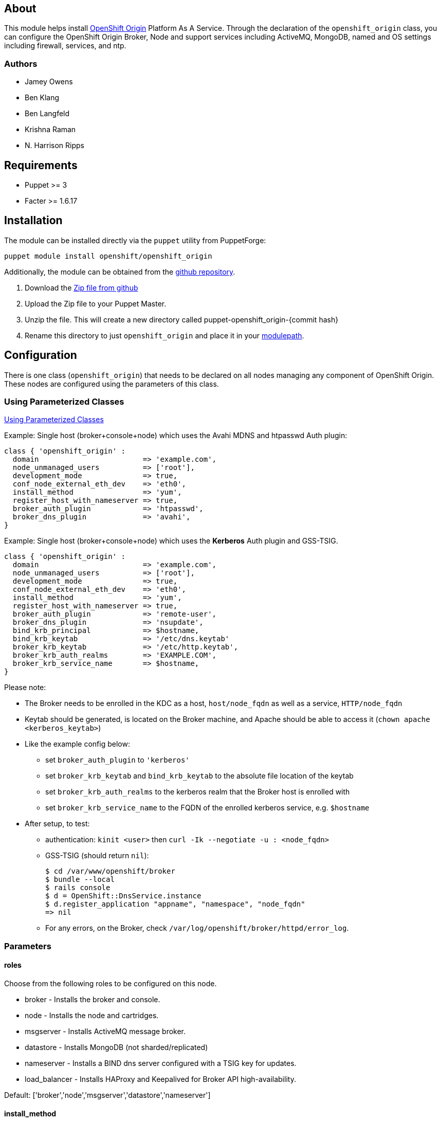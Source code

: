 == About

This module helps install http://openshift.github.io[OpenShift Origin]
Platform As A Service.  Through the declaration of the `openshift_origin`
class, you can configure the OpenShift Origin Broker, Node and support services
including ActiveMQ, MongoDB, named and OS settings including firewall,
services, and ntp.

=== Authors

* Jamey Owens
* Ben Klang
* Ben Langfeld
* Krishna Raman
* N. Harrison Ripps

== Requirements

* Puppet >= 3
* Facter >= 1.6.17

== Installation

The module can be installed directly via the `puppet` utility from PuppetForge:

----
puppet module install openshift/openshift_origin
----

Additionally, the module can be obtained from the
https://github.com/openshift/puppet-openshift_origin[github repository].

1. Download the https://github.com/openshift/puppet-openshift_origin/archive/master.zip[Zip file from github]
1. Upload the Zip file to your Puppet Master.
1. Unzip the file.  This will create a new directory called puppet-openshift_origin-{commit hash}
1. Rename this directory to just `openshift_origin` and place it in your
     http://docs.puppetlabs.com/learning/modules1.html#modules[modulepath].

== Configuration

There is one class (`openshift_origin`) that needs to be declared on all nodes managing
any component of OpenShift Origin. These nodes are configured using the parameters of
this class.

=== Using Parameterized Classes

http://docs.puppetlabs.com/guides/parameterized_classes.html[Using Parameterized Classes]

.Example: Single host (broker+console+node) which uses the Avahi MDNS and htpasswd Auth plugin:
----
class { 'openshift_origin' :
  domain                        => 'example.com',
  node_unmanaged_users          => ['root'],
  development_mode              => true,
  conf_node_external_eth_dev    => 'eth0',
  install_method                => 'yum',
  register_host_with_nameserver => true,
  broker_auth_plugin            => 'htpasswd',
  broker_dns_plugin             => 'avahi',
}
----

.Example: Single host (broker+console+node) which uses the **Kerberos** Auth plugin and GSS-TSIG.
----
class { 'openshift_origin' :
  domain                        => 'example.com',
  node_unmanaged_users          => ['root'],
  development_mode              => true,
  conf_node_external_eth_dev    => 'eth0',
  install_method                => 'yum',
  register_host_with_nameserver => true,
  broker_auth_plugin            => 'remote-user',
  broker_dns_plugin             => 'nsupdate',
  bind_krb_principal            => $hostname,
  bind_krb_keytab               => '/etc/dns.keytab'
  broker_krb_keytab             => '/etc/http.keytab',
  broker_krb_auth_realms        => 'EXAMPLE.COM',
  broker_krb_service_name       => $hostname,
}
----

Please note:

* The Broker needs to be enrolled in the KDC as a host, `host/node_fqdn` as well as a service, `HTTP/node_fqdn`
* Keytab should be generated, is located on the Broker machine, and Apache should be able to access it (`chown apache <kerberos_keytab>`)
* Like the example config below:
** set `broker_auth_plugin` to `'kerberos'`
** set `broker_krb_keytab` and `bind_krb_keytab` to the absolute file location of the keytab
** set `broker_krb_auth_realms` to the kerberos realm that the Broker host is enrolled with
** set `broker_krb_service_name` to the FQDN of the enrolled kerberos service, e.g. `$hostname`
* After setup, to test:
** authentication: `kinit <user>` then `curl -Ik --negotiate -u : <node_fqdn>`
** GSS-TSIG (should return `nil`):
+
----
$ cd /var/www/openshift/broker
$ bundle --local
$ rails console
$ d = OpenShift::DnsService.instance
$ d.register_application "appname", "namespace", "node_fqdn"
=> nil
----
** For any errors, on the Broker, check `/var/log/openshift/broker/httpd/error_log`.

=== Parameters

==== roles

Choose from the following roles to be configured on this node.

* broker        - Installs the broker and console.
* node          - Installs the node and cartridges.
* msgserver     - Installs ActiveMQ message broker.
* datastore     - Installs MongoDB (not sharded/replicated)
* nameserver    - Installs a BIND dns server configured with a TSIG key for updates.
* load_balancer - Installs HAProxy and Keepalived for Broker API high-availability.

Default: ['broker','node','msgserver','datastore','nameserver']

==== install_method
Choose from the following ways to provide packages:

1. none - install sources are already set up when the script executes (default)
1. yum - set up yum repos manually
  * repos_base
  * os_repo
  * os_updates_repo
  * jboss_repo_base
  * jenkins_repo_base
  * optional_repo

Default: yum

==== repos_base
Base path to repository for OpenShift Origin

* Nightlies:
** Fedora: https://mirror.openshift.com/pub/origin-server/nightly/fedora-19
** RHEL:   https://mirror.openshift.com/pub/origin-server/nightly/rhel-6
* Release-2:
** Fedora: https://mirror.openshift.com/pub/origin-server/release/2/fedora-19
** RHEL:   https://mirror.openshift.com/pub/origin-server/release/2/rhel-6

Default: Fedora-19 Nightlies

=== architecture
CPU Architecture to use for the definition OpenShift Origin yum repositories
Defaults: $::architecture (from facter)

* RHEL:
** x86_64
* CentOS:
** x86_64

==== override_install_repo
Repository path override. Uses dependencies from repos_base but uses 
override_install_repo path for OpenShift RPMs. Used when doing local builds.

Default: none

==== os_repo
The URL for a Fedora 19/RHEL 6 yum repository used with the "yum" install method.
Should end in x86_64/os/.

Default: no change

==== os_updates
The URL for a Fedora 19/RHEL 6 yum updates repository used with the "yum" install method.
Should end in x86_64/.

Default: no change

==== jboss_repo_base
The URL for a JBoss repositories used with the "yum" install method.
Does not install repository if not specified.

==== jenkins_repo_base
The URL for a Jenkins repositories used with the "yum" install method.
Does not install repository if not specified.

==== optional_repo
The URL for a EPEL or optional repositories used with the "yum" install method.
Does not install repository if not specified.

==== domain
The network domain under which apps and hosts will be placed.

Default: example.com

==== broker_hostname
==== node_hostname
==== nameserver_hostname
==== msgserver_hostname
==== datastore_hostname
Default: the root plus the domain, e.g. broker.example.com - except
nameserver=ns1.example.com 

These supply the FQDN of the hosts containing these components. Used
for configuring the host's name at install, and also for configuring
the broker application to reach the services needed.

NOTE: if installing a nameserver, the script will create
DNS entries for the hostnames of the other components being 
installed on this host as well. If you are using a nameserver set
up separately, you are responsible for all necessary DNS entries.

==== datastore1_ip_addr|datastore2_ip_addr|datastore3_ip_addr
Default: undef

IP addresses of the first 3 MongoDB servers in a replica set.
Add datastoreX_ip_addr parameters for larger clusters.

==== nameserver_ip_addr
Default: IP of a name server instance or current IP if installing on this 
node. This is used by every node to configure its primary name server.

Default: the current IP (at install)  

==== bind_key
When the nameserver is remote, use this to specify the HMAC-MD5 key
for updates. This is the "Key:" field from the .private key file
generated by dnssec-keygen. This field is required on all nodes. 

==== bind_krb_keytab
When the nameserver is remote, Kerberos keytab together with principal
can be used instead of the HMAC-MD5 key for updates.

==== bind_krb_principal
When the nameserver is remote, this Kerberos principal together with
Kerberos keytab can be used instead of the HMAC-MD5 key for updates.

==== conf_nameserver_upstream_dns
List of upstream DNS servers to use when installing a nameserver on this node.

Default: ['8.8.8.8']

==== broker_ip_addr
This is used for the node to record its broker. Also is the default
for the nameserver IP if none is given.

Default: the current IP (at install)

==== broker_cluster_members
An array of broker hostnames that will be load-balanced for high-availability.

Default: undef

==== broker_cluster_ip_addresses
An array of Broker IP addresses within the load-balanced cluster.

Default: undef

==== broker_virtual_ip_address
The virtual IP address that will front-end the Broker cluster.

Default: undef

==== broker_virtual_hostname
The hostame that represents the Broker API cluster.  This name is associated
to broker_virtual_ip_address and added to Named for DNS resolution.

Default: "broker.${domain}"

==== load_balancer_master
Sets the state of the load-balancer.  Valid options are true or false.
true sets the load-balancer as the active listener for the Broker cluster
Virtual IP address. Only 1 load_balancer_master is allowed within a Broker cluster.

Default: false

==== load_balancer_auth_password
The password used to secure communication between the load-balancers
within a Broker cluster.

Default: 'changeme'

==== node_ip_addr
This is used for the node to give a public IP, if different from the
one on its NIC.

Default: the current IP (at install)

==== configure_ntp
Enabling this configures NTP.  It is important that the time be 
synchronized across hosts because MCollective messages have a TTL 
of 60 seconds and may be dropped if the clocks are too far out 
of synch.  However, NTP is not necessary if the clock will be kept 
in synch by some other means.

Default: true

NOTE: Passwords used to secure various services. You are advised to specify
only alphanumeric values in this script as others may cause syntax
errors depending on context. If non-alphanumeric values are required,
update them separately after installation.

==== ntp_servers
If configure_ntp is set to true (default), ntp_servers allows users to
specify an array of NTP servers used for clock synchronization.

Default: ['time.apple.com iburst', 'pool.ntp.org iburst', 'clock.redhat.com iburst']

NOTE: Use iburst after every ntp server definition to speed up the
initial synchronization.

==== msgserver_cluster
Default: false

Set to true to cluster ActiveMQ for high-availability and scalability
of OpenShift message queues.

==== msgserver_cluster_members
Default: undef

An array of ActiveMQ server hostnames to be included in the ActiveMQ
cluster. Required when parameter msgserver_cluster is set to true.

==== mcollective_cluster_members
Default: $msgserver_cluster_members

An array of ActiveMQ server hostnames to be included in the ActiveMQ
cluster. Required when parameter msgserver_cluster is set to true.

==== msgserver_password
Default 'changeme'

Password used by ActiveMQ's amquser.  The amquser is used to authenticate
ActiveMQ inter-cluster communication.  Only used when msgserver_cluster
is true.

==== msgserver_admin_password
This is the admin password for the ActiveMQ admin console, which is
not needed by OpenShift but might be useful in troubleshooting.

Default: scrambled

==== mcollective_user
==== mcollective_password
This is the user and password shared between broker and node for
communicating over the mcollective topic channels in ActiveMQ. Must
be the same on all broker and node hosts.

Default: mcollective/marionette

==== mongodb_admin_user
==== mongodb_admin_password
These are the username and password of the administrative user that
will be created in the MongoDB datastore. These credentials are not
used by in this script or by OpenShift, but an administrative user
must be added to MongoDB in order for it to enforce authentication.
Note: The administrative user will not be created if
CONF_NO_DATASTORE_AUTH_FOR_LOCALHOST is enabled.

Default: admin/mongopass

==== mongodb_broker_user
==== mongodb_broker_password
These are the username and password of the normal user that will be
created for the broker to connect to the MongoDB datastore. The
broker application's MongoDB plugin is also configured with these
values.

Default: openshift/mongopass
  
==== mongodb_name
This is the name of the database in MongoDB in which the broker will
store data.

Default: openshift_broker

==== mongodb_port
Default: '27017'

The TCP port used for MongoDB to listen on.

==== mongodb_replicasets
Default: false

Enable/disable MongoDB replica sets for database high-availability.

==== mongodb_replica_name
Default: 'openshift'

The MongoDB replica set name when $mongodb_replicasets is true.

==== mongodb_replica_primary
Default: undef

Set the host as the primary with true or secondary with false.

==== mongodb_replica_primary_ip_addr
Default: undef

The IP address of the Primary host within the MongoDB replica set.

==== mongodb_replicasets_members
Default: undef

An array of [host:port] of replica set hosts.
Example: ['10.10.10.10:27017', '10.10.10.11:27017', '10.10.10.12:27017']

==== mongodb_keyfile
Default: '/etc/mongodb.keyfile'

The file containing the $mongodb_key used to authenticate MongoDB
replica set members.

==== mongodb_key
Default: 'changeme'

The key used by members of a MongoDB replica set to authenticate
one another.

==== openshift_user1
==== openshift_password1
This user and password are entered in the /etc/openshift/htpasswd
file as a demo/test user. You will likely want to remove it after
installation (or just use a different auth method).

Default: demo/changeme

==== conf_broker_auth_salt
==== conf_broker_auth_public_key
==== conf_broker_auth_private_key
==== conf_broker_auth_key_password
Salt, public and private keys used when generating secure authentication 
tokens for Application to Broker communication. Requests like scale up/down 
and jenkins builds use these authentication tokens. This value must be the 
same on all broker nodes.

Default:  Self signed keys are generated. Will not work with multi-broker 
          setup.
  
==== conf_broker_session_secret
==== conf_console_session_secret
Session secrets used to encode cookies used by console and broker. This 
value must be the same on all broker nodes.
  
==== conf_valid_gear_sizes
List of all gear sizes this will be used in this OpenShift installation.

Default: ['small']

==== conf_default_gear_size
Default gear size if one is not specified.

Default: small

==== conf_default_gear_capabilities
List of all gear sizes that newly created users will be able to create.

Default: ['small']

==== broker_dns_plugin

DNS plugin used by the broker to register application DNS entries.
Options:

* nsupdate - nsupdate based plugin. Supports TSIG and GSS-TSIG based 
             authentication. Uses bind_key for TSIG and bind_krb_keytab, 
             bind_krb_principal for GSS_TSIG auth.
* avahi    - sets up a MDNS based DNS resolution. Works only for 
             all-in-one installations.

==== broker_auth_plugin
Authentication setup for users of the OpenShift service.
Options:

* mongo       - Stores username and password in mongo.
* kerberos    - Kerberos based authentication. Uses 
                broker_krb_service_name, broker_krb_auth_realms,
                broker_krb_keytab values.
* htpasswd    - Stores username/password in a htaccess file.
* ldap        - LDAP based authentication. Uses broker_ldap_uri.
* reverseproxy- Relies on the reverse proxy for authentication and to pass through REMOTE_USER to the backend. Note, this adds a security implication as should the broker be publicly accessible, any user could fake the REMOTE_USER header to gain access as any user within the broker.

Default: htpasswd

==== broker_krb_service_name
The KrbServiceName value for mod_auth_kerb configuration

==== broker_krb_auth_realms
The KrbAuthRealms value for mod_auth_kerb configuration

==== broker_krb_keytab
The Krb5KeyTab value of mod_auth_kerb is not configurable -- the keytab
is expected in /var/www/openshift/broker/httpd/conf.d/http.keytab

==== broker_ldap_uri
URI to the LDAP server (e.g. ldap://ldap.example.com:389/ou=People,dc=my-domain,dc=com?uid?sub?(objectClass=*)).
Set <code>broker_auth_plugin</code> to <code>ldap</code> to enable
this feature.

==== broker_ldap_bind_dn
LDAP DN (Distinguished name) of user to bind to the directory with. (e.g. cn=administrator,cn=Users,dc=domain,dc=com)
Default is anonymous bind.

==== broker_ldap_bind_password
Password of bind user set in broker_ldap_bind_dn.
Default is anonymous bind with a blank password.

==== node_container_plugin
Specify the container type to use on the node.
Options:

  * selinux - This is the default OpenShift Origin container type.

==== node_frontend_plugins
Specify one or more plugins to use register HTTP and web-socket connections 
for applications.
Options:

* apache-mod-rewrite  - Mod-Rewrite based plugin for HTTP and HTTPS 
    requests. Well suited for installations with a lot of 
    creates/deletes/scale actions.
* apache-vhost        - VHost based plugin for HTTP and HTTPS. Suited for 
    installations with less app create/delete activity. Easier to 
    customize.  If apache-mod-rewrite is also selected, apache-vhost will be
    ignored
* nodejs-websocket    - Web-socket proxy listening on ports 8000/8444
* haproxy-sni-proxy   - TLS proxy using SNI routing on ports 2303 through 2308
    requires /usr/sbin/haproxy15 (haproxy-1.5-dev19 or later).

Default: ['apache-mod-rewrite','nodejs-websocket']
  
==== node_unmanaged_users
List of user names who have UIDs in the range of OpenShift gears but must be 
excluded from OpenShift gear setups.

Default: []

==== conf_node_external_eth_dev
External facing network device. Used for routing and traffic control setup.

Default: eth0

==== conf_node_supplementary_posix_groups
Name of supplementary UNIX group to add a gear to.

==== development_mode
Set development mode and extra logging. 

Default: false

==== install_login_shell
Install a Getty shell which displays DNS, IP and login information. Used for 
all-in-one VM installation.

==== register_host_with_nameserver
Setup DNS entries for this host in a locally installed bind DNS instance.

Default: false

==== install_cartridges
List of cartridges to be installed on the node. Options:

* 10gen-mms-agent
* cron
* diy
* haproxy
* mongodb
* nodejs
* perl
* php
* phpmyadmin
* postgresql
* python
* ruby
* jenkins
* jenkins-client
* mariadb         (will install mysql on RHEL)
* jbossews
* jbossas
* jbosseap

Default: ['10gen-mms-agent','cron','diy','haproxy','mongodb',
          'nodejs','perl','php','phpmyadmin','postgresql',
          'python','ruby','jenkins','jenkins-client','mariadb']

== Manual Tasks

This script attempts to automate as many tasks as it reasonably can.
Unfortunately, it is constrained to setting up only a single host at a
time. In an assumed multi-host setup, you will need to do the 
following after the script has completed.

1. Set up DNS entries for hosts.
+
If you installed BIND with the script, then any other components
installed with the script on the same host received DNS entries.
Other hosts must all be defined manually, including at least your
node hosts. oo-register-dns may prove useful for this.

2. Copy public rsync key to enable moving gears.
+
The broker rsync public key needs to go on nodes, but there is no
good way to script that generically. Nodes should not have
password-less access to brokers to copy the .pub key, so this must
be performed manually on each node host:
+
----
# scp root@broker:/etc/openshift/rsync_id_rsa.pub /root/.ssh/
(above step will ask for the root password of the broker machine)
# cat /root/.ssh/rsync_id_rsa.pub >> /root/.ssh/authorized_keys
# rm /root/.ssh/rsync_id_rsa.pub
----
+
If you skip this, each gear move will require typing root passwords
for each of the node hosts involved.

3. Copy ssh host keys between the node hosts.
+
All node hosts should identify as the same host, so that when gears
are moved between hosts, ssh and git don't give developers spurious
warnings about the host keys changing. So, copy /etc/ssh/ssh_* from
one node host to all the rest (or, if using the same image for all
hosts, just keep the keys from the image).
